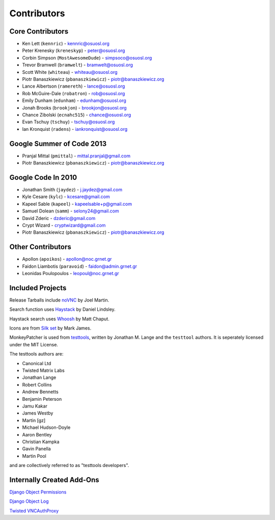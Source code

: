 Contributors
============


Core Contributors
-----------------

* Ken Lett (``kennric``) - kennric@osuosl.org
* Peter Krenesky (``kreneskyp``) - peter@osuosl.org
* Corbin Simpson (``MostAwesomeDude``) - simpsoco@osuosl.org
* Trevor Bramwell (``bramwelt``) - bramwelt@osuosl.org
* Scott White (``whiteau``) - whiteau@osuosl.org
* Piotr Banaszkiewicz (``pbanaszkiewicz``) - piotr@banaszkiewicz.org
* Lance Albertson (``ramereth``) - lance@osuosl.org
* Rob McGuire-Dale (``robatron``) - rob@osuosl.org
* Emily Dunham (``edunham``) - edunham@osuosl.org
* Jonah Brooks (``brookjon``) - brookjon@osuosl.org
* Chance Zibolski (``ecnahc515``) - chance@osuosl.org
* Evan Tschuy (``tschuy``) - tschuy@osuosl.org
* Ian Kronquist (``radens``) - iankronquist@osuosl.org


Google Summer of Code 2013
--------------------------

* Pranjal Mittal (``pmittal``) - mittal.pranjal@gmail.com
* Piotr Banaszkiewicz (``pbanaszkiewicz``) - piotr@banaszkiewicz.org


Google Code In 2010
-------------------

* Jonathan Smith (``jaydez``) - j.jaydez@gmail.com
* Kyle Cesare (``kylc``) - kcesare@gmail.com
* Kapeel Sable (``kapeel``) - kapeelsable+p@gmail.com
* Samuel Dolean (``samm``) - selony24@gmail.com
* David Zderic - dzderic@gmail.com
* Crypt Wizard - cryptwizard@gmail.com
* Piotr Banaszkiewicz (``pbanaszkiewicz``) - piotr@banaszkiewicz.org


Other Contributors
------------------

* Apollon (``apoikos``) - apollon@noc.grnet.gr
* Faidon Liambotis (``paravoid``) - faidon@admin.grnet.gr
* Leonidas Poulopoulos - leopoul@noc.grnet.gr


Included Projects
-----------------

Release Tarballs include `noVNC <https://github.com/kanaka/noVNC>`_ by Joel
Martin.

Search function uses
`Haystack <https://github.com/toastdriven/django-haystack/>`_ by Daniel
Lindsley.

Haystack search uses `Whoosh <https://bitbucket.org/mchaput/whoosh/>`_ by Matt
Chaput.

Icons are from `Silk set <http://www.famfamfam.com/lab/icons/silk/>`_ by Mark
James.

MonkeyPatcher is used from `testtools <https://launchpad.net/testtools>`_,
written by Jonathan M. Lange and the ``testtool`` authors. It is seperately
licensed under the MIT License.

The testtools authors are:

* Canonical Ltd
* Twisted Matrix Labs
* Jonathan Lange
* Robert Collins
* Andrew Bennetts
* Benjamin Peterson
* Jamu Kakar
* James Westby
* Martin [gz]
* Michael Hudson-Doyle
* Aaron Bentley
* Christian Kampka
* Gavin Panella
* Martin Pool

and are collectively referred to as "testtools developers".


Internally Created Add-Ons
--------------------------

`Django Object Permissions <http://code.osuosl.org/projects/object-permissions>`_

`Django Object Log <http://code.osuosl.org/projects/django-object-log>`_

`Twisted VNCAuthProxy <http://code.osuosl.org/projects/twisted-vncauthproxy>`_
